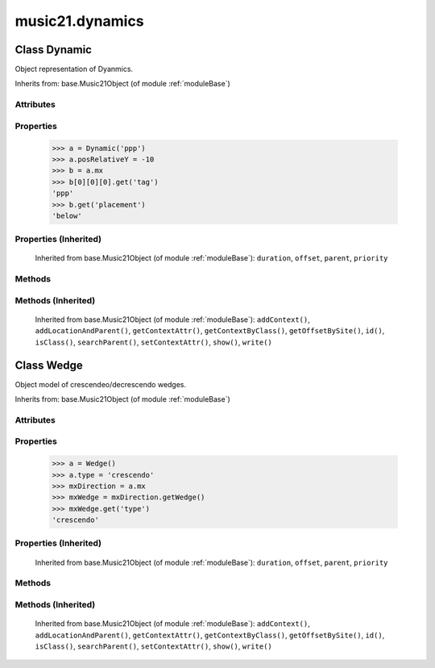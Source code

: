 .. _moduleDynamics:

music21.dynamics
================

.. WARNING: DO NOT EDIT THIS FILE: AUTOMATICALLY GENERATED

.. module:: music21.dynamics

.. function:: unitIntervalToName()

    Given a unit interfal value, map to a dynamic name 

Class Dynamic
-------------

.. class:: Dynamic

    Object representation of Dyanmics. 

    Inherits from: base.Music21Object (of module :ref:`moduleBase`)

Attributes
~~~~~~~~~~

    .. attribute:: englishName

    .. attribute:: groups

    .. attribute:: id

    .. attribute:: longName

    .. attribute:: posDefaultX

    .. attribute:: posDefaultY

    .. attribute:: posPlacement

    .. attribute:: posRelativeX

    .. attribute:: posRelativeY

    .. attribute:: value

Properties
~~~~~~~~~~

    .. attribute:: musicxml

        Provide a complete MusicXM: representation. 

    .. attribute:: mx

        returns a musicxml.Direction object 

    >>> a = Dynamic('ppp')
    >>> a.posRelativeY = -10
    >>> b = a.mx
    >>> b[0][0][0].get('tag')
    'ppp' 
    >>> b.get('placement')
    'below' 

Properties (Inherited)
~~~~~~~~~~~~~~~~~~~~~~

    Inherited from base.Music21Object (of module :ref:`moduleBase`): ``duration``, ``offset``, ``parent``, ``priority``

Methods
~~~~~~~

Methods (Inherited)
~~~~~~~~~~~~~~~~~~~

    Inherited from base.Music21Object (of module :ref:`moduleBase`): ``addContext()``, ``addLocationAndParent()``, ``getContextAttr()``, ``getContextByClass()``, ``getOffsetBySite()``, ``id()``, ``isClass()``, ``searchParent()``, ``setContextAttr()``, ``show()``, ``write()``


Class Wedge
-----------

.. class:: Wedge

    Object model of crescendeo/decrescendo wedges. 

    Inherits from: base.Music21Object (of module :ref:`moduleBase`)

Attributes
~~~~~~~~~~

    .. attribute:: groups

    .. attribute:: id

    .. attribute:: posPlacement

    .. attribute:: spread

    .. attribute:: type

Properties
~~~~~~~~~~

    .. attribute:: mx

        returns a musicxml.Direction object 

    >>> a = Wedge()
    >>> a.type = 'crescendo'
    >>> mxDirection = a.mx
    >>> mxWedge = mxDirection.getWedge()
    >>> mxWedge.get('type')
    'crescendo' 

Properties (Inherited)
~~~~~~~~~~~~~~~~~~~~~~

    Inherited from base.Music21Object (of module :ref:`moduleBase`): ``duration``, ``offset``, ``parent``, ``priority``

Methods
~~~~~~~

Methods (Inherited)
~~~~~~~~~~~~~~~~~~~

    Inherited from base.Music21Object (of module :ref:`moduleBase`): ``addContext()``, ``addLocationAndParent()``, ``getContextAttr()``, ``getContextByClass()``, ``getOffsetBySite()``, ``id()``, ``isClass()``, ``searchParent()``, ``setContextAttr()``, ``show()``, ``write()``


